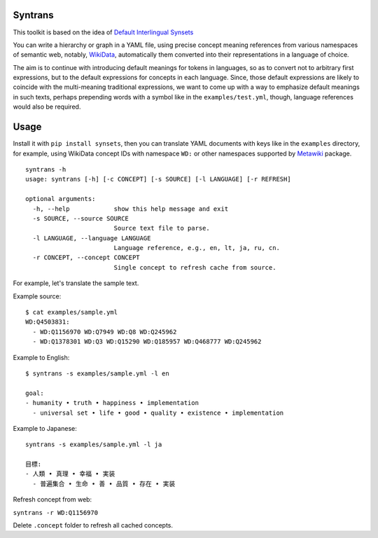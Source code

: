 Syntrans
========

This toolkit is based on the idea of `Default Interlingual Synsets <https://0oo.li/method/895/default-interlingual-synsets>`_

You can write a hierarchy or graph in a YAML file, using precise concept meaning references from various namespaces of semantic web, notably, `WikiData <https://www.wikidata.org/>`_, automatically them converted into their representations in a language of
choice.

The aim is to continue with introducing default meanings for tokens in languages, so as to convert not to arbitrary first expressions, but to the default expressions for concepts in each language. Since, those default expressions are likely to coincide with the multi-meaning traditional expressions, we want to come up with a way to emphasize default meanings in such texts, perhaps prepending words with a symbol like in the ``examples/test.yml``, though, language references would also be required.


Usage
=====
Install it with ``pip install synsets``, then you can translate YAML documents with keys like in the ``examples`` directory, for example, using WikiData concept IDs with namespace ``WD:`` or other namespaces supported by `Metawiki
<https://github.com/wefindx/metawiki/>`_ package.

::

    syntrans -h
    usage: syntrans [-h] [-c CONCEPT] [-s SOURCE] [-l LANGUAGE] [-r REFRESH]

    optional arguments:
      -h, --help            show this help message and exit
      -s SOURCE, --source SOURCE
                            Source text file to parse.
      -l LANGUAGE, --language LANGUAGE
                            Language reference, e.g., en, lt, ja, ru, cn.
      -r CONCEPT, --concept CONCEPT
                            Single concept to refresh cache from source.

For example, let's translate the sample text.

Example source:

::

    $ cat examples/sample.yml
    WD:Q4503831:
      - WD:Q1156970 WD:Q7949 WD:Q8 WD:Q245962
      - WD:Q1378301 WD:Q3 WD:Q15290 WD:Q185957 WD:Q468777 WD:Q245962

Example to English:

::

    $ syntrans -s examples/sample.yml -l en

    goal:
    - humanity • truth • happiness • implementation
      - universal set • life • good • quality • existence • implementation

Example to Japanese:

::

    syntrans -s examples/sample.yml -l ja

    目標:
    - 人類 • 真理 • 幸福 • 実装
      - 普遍集合 • 生命 • 善 • 品質 • 存在 • 実装

Refresh concept from web:

``syntrans -r WD:Q1156970``

Delete ``.concept`` folder to refresh all cached concepts.
